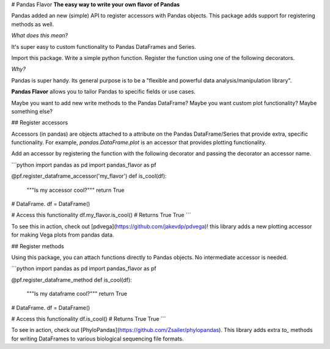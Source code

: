 
# Pandas Flavor
**The easy way to write your own flavor of Pandas**

Pandas added an new (simple) API to register accessors with Pandas objects.
This package adds support for registering methods as well.

*What does this mean?*

It's super easy to custom functionality to Pandas DataFrames and Series.

Import this package. Write a simple python function. Register the function using one of the following decorators.

*Why?*

Pandas is super handy. Its general purpose is to be a "flexible and powerful data analysis/manipulation library".

**Pandas Flavor** allows you to tailor Pandas to specific fields or use cases.

Maybe you want to add new write methods to the Pandas DataFrame? Maybe you want custom plot functionality? Maybe something else?

## Register accessors

Accessors (in pandas) are objects attached to a attribute on the Pandas DataFrame/Series
that provide extra, specific functionality. For example, `pandas.DataFrame.plot` is an
accessor that provides plotting functionality.

Add an accessor by registering the function with the following decorator
and passing the decorator an accessor name.

```python
import pandas as pd
import pandas_flavor as pf

@pf.register_dataframe_accessor('my_flavor')
def is_cool(df):
    """Is my accessor cool?"""
    return True

# DataFrame.
df = DataFrame()

# Access this functionality
df.my_flavor.is_cool()
# Returns True
True
```

To see this in action, check out [pdvega](https://github.com/jakevdp/pdvega)! this
library adds a new plotting accessor for making Vega plots from pandas data.

## Register methods

Using this package, you can attach functions directly to Pandas objects. No
intermediate accessor is needed.

```python
import pandas as pd
import pandas_flavor as pf

@pf.register_dataframe_method
def is_cool(df):
    """Is my dataframe cool?"""
    return True

# DataFrame.
df = DataFrame()

# Access this functionality
df.is_cool()
# Returns True
True
```

To see in action, check out [PhyloPandas](https://github.com/Zsailer/phylopandas).
This library adds extra `to_` methods for writing DataFrames to various biological
sequencing file formats.



